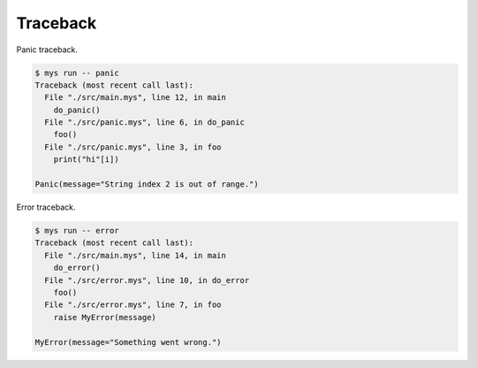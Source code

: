Traceback
=========

Panic traceback.

.. code-block:: text

   $ mys run -- panic
   Traceback (most recent call last):
     File "./src/main.mys", line 12, in main
       do_panic()
     File "./src/panic.mys", line 6, in do_panic
       foo()
     File "./src/panic.mys", line 3, in foo
       print("hi"[i])

   Panic(message="String index 2 is out of range.")

Error traceback.

.. code-block:: text

   $ mys run -- error
   Traceback (most recent call last):
     File "./src/main.mys", line 14, in main
       do_error()
     File "./src/error.mys", line 10, in do_error
       foo()
     File "./src/error.mys", line 7, in foo
       raise MyError(message)

   MyError(message="Something went wrong.")
